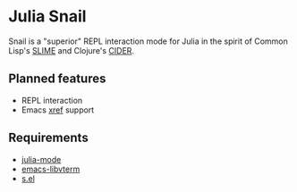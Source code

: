* Julia Snail

Snail is a "superior" REPL interaction mode for Julia in the spirit of Common Lisp's [[https://common-lisp.net/project/slime/][SLIME]] and Clojure's [[https://cider.mx][CIDER]].


** Planned features

- REPL interaction
- Emacs [[https://www.gnu.org/software/emacs/manual/html_node/emacs/Xref.html][xref]] support


** Requirements

- [[https://github.com/JuliaEditorSupport/julia-emacs][julia-mode]]
- [[https://github.com/akermu/emacs-libvterm][emacs-libvterm]]
- [[https://github.com/magnars/s.el][s.el]]
